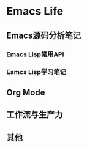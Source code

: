 #+STARTUP: overview
#+STARTUP: hidestars
#+OPTIONS:    H:3 num:nil toc:t \n:nil ::t |:t ^:t -:t f:t *:t tex:t d:(HIDE) tags:not-in-toc
#+HTML_HEAD: <link rel="stylesheet" title="Standard" href="css/worg.css" type="text/css" />


* Emacs Life

** Emacs源码分析笔记
*** Emacs Lisp常用API
*** Eamcs Lisp学习笔记
** Org Mode

** 工作流与生产力

** 其他
